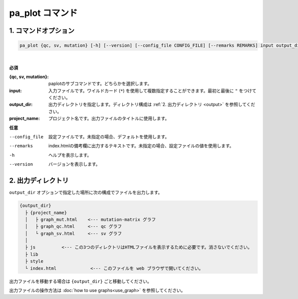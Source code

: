 ************************
pa_plot コマンド
************************

------------------------
1. コマンドオプション 
------------------------

.. code-block:: bash

  pa_plot {qc, sv, mutation} [-h] [--version] [--config_file CONFIG_FILE] [--remarks REMARKS] input output_dir project_name

|

**必須**

:{qc, sv, mutation}:
  paplotのサブコマンドです。どちらかを選択します。

:input:
  入力ファイルです。ワイルドカード (``*``) を使用して複数指定することができます。最初と最後に ``"`` をつけてください。

:output_dir:
  出力ディレクトリを指定します。ディレクトリ構成は :ref:`2. 出力ディレクトリ <output>` を参照してください。

:project_name:
  プロジェクト名です。出力ファイルのタイトルに使用します。

**任意**

--config_file        設定ファイルです。未指定の場合、デフォルトを使用します。
--remarks            index.htmlの備考欄に出力するテキストです。未指定の場合、設定ファイルの値を使用します。
-h                   ヘルプを表示します。
--version            バージョンを表示します。

.. _output:

---------------------
2. 出力ディレクトリ
---------------------

``output_dir`` オプションで指定した場所に次の構成でファイルを出力します。

.. code-block:: bash

  {output_dir}
    ├ {project_name}
    │   ├ graph_mut.html    <--- mutation-matrix グラフ
    │   ├ graph_qc.html     <--- qc グラフ
    │   └ graph_sv.html     <--- sv グラフ
    │
    ├ js          <--- この3つのディレクトリはHTMLファイルを表示するために必要です。消さないでください。
    ├ lib
    ├ style
    └ index.html             <--- このファイルを web ブラウザで開いてください。


出力ファイルを移動する場合は ``{output_dir}`` ごと移動してください。

出力ファイルの操作方法は :doc:`how to use graphs<use_graph>` を参照してください。

